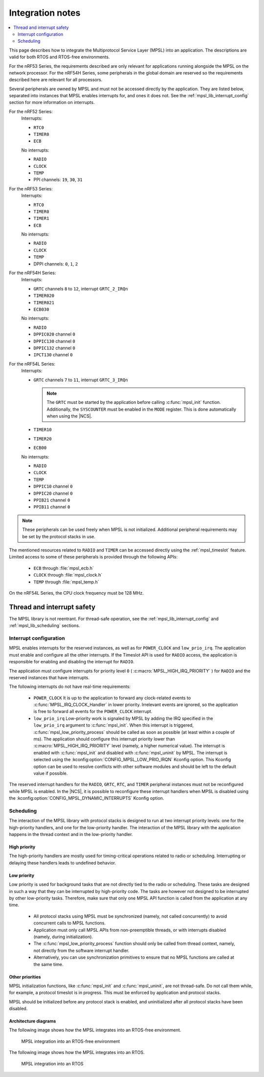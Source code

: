 .. _mpsl_lib:

Integration notes
#################

.. contents::
   :local:
   :depth: 2

This page describes how to integrate the Multiprotocol Service Layer (MPSL) into an application.
The descriptions are valid for both RTOS and RTOS-free environments.

For the nRF53 Series, the requirements described are only relevant for applications running alongside the MPSL on the network processor.
For the nRF54H Series, some peripherals in the global domain are reserved so the requirements described here are relevant for all processors.

Several peripherals are owned by MPSL and must not be accessed directly by the application.
They are listed below, separated into instances that MPSL enables interrupts for, and ones it does not.
See the :ref:`mpsl_lib_interrupt_config` section for more information on interrupts.

For the nRF52 Series:
  Interrupts:

  * ``RTC0``
  * ``TIMER0``
  * ``ECB``

  No interrupts:

  * ``RADIO``
  * ``CLOCK``
  * ``TEMP``
  * PPI channels: ``19``, ``30``, ``31``

For the nRF53 Series:
  Interrupts:

  * ``RTC0``
  * ``TIMER0``
  * ``TIMER1``
  * ``ECB``

  No interrupts:

  * ``RADIO``
  * ``CLOCK``
  * ``TEMP``
  * DPPI channels: ``0``, ``1``, ``2``

For the nRF54H Series:
  Interrupts:

  * ``GRTC`` channels ``8`` to ``12``, interrupt ``GRTC_2_IRQn``
  * ``TIMER020``
  * ``TIMER021``
  * ``ECB030``

  No interrupts:

  * ``RADIO``
  * ``DPPIC020`` channel ``0``
  * ``DPPIC130`` channel ``0``
  * ``DPPIC132`` channel ``0``
  * ``IPCT130`` channel ``0``

For the nRF54L Series:
  Interrupts:

  * ``GRTC`` channels ``7`` to ``11``, interrupt ``GRTC_3_IRQn``

    .. note::
       The ``GRTC`` must be started by the application before calling :c:func:`mpsl_init` function.
       Additionally, the ``SYSCOUNTER`` must be enabled in the ``MODE`` register.
       This is done automatically when using the |NCS|.

  * ``TIMER10``
  * ``TIMER20``
  * ``ECB00``

  No interrupts:

  * ``RADIO``
  * ``CLOCK``
  * ``TEMP``
  * ``DPPIC10`` channel ``0``
  * ``DPPIC20`` channel ``0``
  * ``PPIB21`` channel ``0``
  * ``PPIB11`` channel ``0``

.. note::
   These peripherals can be used freely when MPSL is not initialized.
   Additional peripheral requirements may be set by the protocol stacks in use.

The mentioned resources related to ``RADIO`` and ``TIMER`` can be accessed directly using the :ref:`mpsl_timeslot` feature.
Limited access to some of these peripherals is provided through the following APIs:

  * ``ECB`` through :file:`mpsl_ecb.h`
  * ``CLOCK`` through :file:`mpsl_clock.h`
  * ``TEMP`` through :file:`mpsl_temp.h`


On the nRF54L Series, the CPU clock frequency must be 128 MHz.

Thread and interrupt safety
***************************

The MPSL library is not reentrant.
For thread-safe operation, see the  :ref:`mpsl_lib_interrupt_config` and :ref:`mpsl_lib_scheduling` sections.

.. _mpsl_lib_interrupt_config:

Interrupt configuration
=======================

MPSL enables interrupts for the reserved instances, as well as for ``POWER_CLOCK`` and ``low_prio_irq``.
The application must enable and configure all the other interrupts.
If the Timeslot API is used for ``RADIO`` access, the application is responsible for enabling and disabling the interrupt for ``RADIO``.

The application must configure interrupts for priority level ``0`` ( :c:macro:`MPSL_HIGH_IRQ_PRIORITY` ) for ``RADIO`` and the reserved instances that have interrupts.

The following interrupts do not have real-time requirements:

 * ``POWER_CLOCK``
   It is up to the application to forward any clock-related events to :c:func:`MPSL_IRQ_CLOCK_Handler` in lower priority.
   Irrelevant events are ignored, so the application is free to forward all events for the ``POWER_CLOCK`` interrupt.

 * ``low_prio_irq``
   Low-priority work is signaled by MPSL by adding the IRQ specified in the ``low_prio_irq`` argument to :c:func:`mpsl_init`.
   When this interrupt is triggered, :c:func:`mpsl_low_priority_process` should be called as soon as possible (at least within a couple of ms).
   The application should configure this interrupt priority lower than :c:macro:`MPSL_HIGH_IRQ_PRIORITY` level (namely, a higher numerical value).
   The interrupt is enabled with :c:func:`mpsl_init` and disabled with :c:func:`mpsl_uninit` by MPSL.
   The interrupt is selected using the :kconfig:option:`CONFIG_MPSL_LOW_PRIO_IRQN` Kconfig option.
   This Kconfig option can be used to resolve conflicts with other software modules and should be left to the default value if possible.

The reserved interrupt handlers for the ``RADIO``, ``GRTC``, ``RTC``, and ``TIMER`` peripheral instances must not be reconfigured while MPSL is enabled.
In the |NCS|, it is possible to reconfigure these interrupt handlers when MPSL is disabled using the :kconfig:option:`CONFIG_MPSL_DYNAMIC_INTERRUPTS` Kconfig option.

.. _mpsl_lib_scheduling:

Scheduling
==========

The interaction of the MPSL library with protocol stacks is designed to run at two interrupt priority levels: one for the high-priority handlers, and one for the low-priority handler.
The interaction of the MPSL library with the application happens in the thread context and in the low-priority handler.

High priority
-------------

The high-priority handlers are mostly used for timing-critical operations related to radio or scheduling.
Interrupting or delaying these handlers leads to undefined behavior.

Low priority
------------

Low priority is used for background tasks that are not directly tied to the radio or scheduling.
These tasks are designed in such a way that they can be interrupted by high-priority code.
The tasks are however not designed to be interrupted by other low-priority tasks.
Therefore, make sure that only one MPSL API function is called from the application at any time.

 * All protocol stacks using MPSL must be synchronized (namely, not called concurrently) to avoid concurrent calls to MPSL functions.
 * Application must only call MPSL APIs from non-preemptible threads, or with interrupts disabled (namely, during initialization).
 * The :c:func:`mpsl_low_priority_process` function should only be called from thread context, namely, not directly from the software interrupt handler.
 * Alternatively, you can use synchronization primitives to ensure that no MPSL functions are called at the same time.

Other priorities
----------------

MPSL initialization functions, like :c:func:`mpsl_init` and :c:func:`mpsl_uninit`, are not thread-safe.
Do not call them while, for example, a protocol timeslot is in progress.
This must be enforced by application and protocol stacks.

MPSL should be initialized before any protocol stack is enabled, and uninitialized after all protocol stacks have been disabled.

Architecture diagrams
---------------------

The following image shows how the MPSL integrates into an RTOS-free environment.

.. figure:: pic/Architecture_Without_RTOS.svg
   :alt: MPSL integration in an RTOS-free environment

   MPSL integration into an RTOS-free environment

The following image shows how the MPSL integrates into an RTOS.

.. figure:: pic/Architecture_With_RTOS.svg
   :alt: MPSL integration with an RTOS

   MPSL integration into an RTOS
